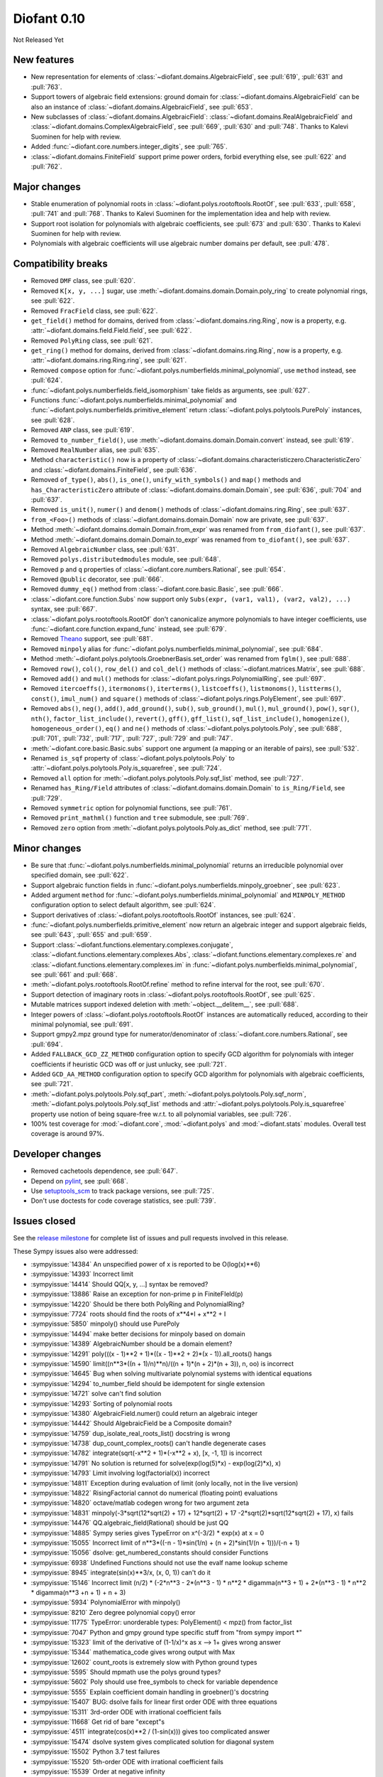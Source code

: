 ============
Diofant 0.10
============

Not Released Yet

New features
============

* New representation for elements of :class:`~diofant.domains.AlgebraicField`, see :pull:`619`, :pull:`631` and :pull:`763`.
* Support towers of algebraic field extensions: ground domain for :class:`~diofant.domains.AlgebraicField` can be also an instance of :class:`~diofant.domains.AlgebraicField`, see :pull:`653`.
* New subclasses of :class:`~diofant.domains.AlgebraicField`: :class:`~diofant.domains.RealAlgebraicField` and :class:`~diofant.domains.ComplexAlgebraicField`, see :pull:`669`, :pull:`630` and :pull:`748`.  Thanks to Kalevi Suominen for help with review.
* Added :func:`~diofant.core.numbers.integer_digits`, see :pull:`765`.
* :class:`~diofant.domains.FiniteField` support prime power orders, forbid everything else, see :pull:`622` and :pull:`762`.

Major changes
=============

* Stable enumeration of polynomial roots in :class:`~diofant.polys.rootoftools.RootOf`, see :pull:`633`, :pull:`658`, :pull:`741` and :pull:`768`.  Thanks to Kalevi Suominen for the implementation idea and help with review.
* Support root isolation for polynomials with algebraic coefficients, see :pull:`673` and :pull:`630`.  Thanks to Kalevi Suominen for help with review.
* Polynomials with algebraic coefficients will use algebraic number domains per default, see :pull:`478`.

Compatibility breaks
====================

* Removed ``DMF`` class, see :pull:`620`.
* Removed ``K[x, y, ...]`` sugar, use :meth:`~diofant.domains.domain.Domain.poly_ring` to create polynomial rings, see :pull:`622`.
* Removed ``FracField`` class, see :pull:`622`.
* ``get_field()`` method for domains, derived from :class:`~diofant.domains.ring.Ring`, now is a property, e.g. :attr:`~diofant.domains.field.Field.field`, see :pull:`622`.
* Removed ``PolyRing`` class, see :pull:`621`.
* ``get_ring()`` method for domains, derived from :class:`~diofant.domains.ring.Ring`, now is a property, e.g. :attr:`~diofant.domains.ring.Ring.ring`, see :pull:`621`.
* Removed ``compose`` option for :func:`~diofant.polys.numberfields.minimal_polynomial`, use ``method`` instead, see :pull:`624`.
* :func:`~diofant.polys.numberfields.field_isomorphism` take fields as arguments, see :pull:`627`.
* Functions :func:`~diofant.polys.numberfields.minimal_polynomial` and :func:`~diofant.polys.numberfields.primitive_element` return :class:`~diofant.polys.polytools.PurePoly` instances, see :pull:`628`.
* Removed ``ANP`` class, see :pull:`619`.
* Removed ``to_number_field()``, use :meth:`~diofant.domains.domain.Domain.convert` instead, see :pull:`619`.
* Removed ``RealNumber`` alias, see :pull:`635`.
* Method ``characteristic()`` now is a property of :class:`~diofant.domains.characteristiczero.CharacteristicZero` and :class:`~diofant.domains.FiniteField`, see :pull:`636`.
* Removed ``of_type()``, ``abs()``, ``is_one()``, ``unify_with_symbols()`` and ``map()`` methods and ``has_CharacteristicZero`` attribute of :class:`~diofant.domains.domain.Domain`, see :pull:`636`, :pull:`704` and :pull:`637`.
* Removed ``is_unit()``, ``numer()`` and ``denom()`` methods of :class:`~diofant.domains.ring.Ring`, see :pull:`637`.
* ``from_<Foo>()`` methods of :class:`~diofant.domains.domain.Domain` now are private, see :pull:`637`.
* Method :meth:`~diofant.domains.domain.Domain.from_expr` was renamed from ``from_diofant()``, see :pull:`637`.
* Method :meth:`~diofant.domains.domain.Domain.to_expr` was renamed from ``to_diofant()``, see :pull:`637`.
* Removed ``AlgebraicNumber`` class, see :pull:`631`.
* Removed ``polys.distributedmodules`` module, see :pull:`648`.
* Removed ``p`` and ``q`` properties of :class:`~diofant.core.numbers.Rational`, see :pull:`654`.
* Removed ``@public`` decorator, see :pull:`666`.
* Removed ``dummy_eq()`` method from :class:`~diofant.core.basic.Basic`, see :pull:`666`.
* :class:`~diofant.core.function.Subs` now support only ``Subs(expr, (var1, val1), (var2, val2), ...)`` syntax, see :pull:`667`.
* :class:`~diofant.polys.rootoftools.RootOf` don't canonicalize anymore polynomials to have integer coefficients, use :func:`~diofant.core.function.expand_func` instead, see :pull:`679`.
* Removed `Theano <https://github.com/Theano/Theano/>`_ support, see :pull:`681`.
* Removed ``minpoly`` alias for :func:`~diofant.polys.numberfields.minimal_polynomial`, see :pull:`684`.
* Method :meth:`~diofant.polys.polytools.GroebnerBasis.set_order` was renamed from ``fglm()``, see :pull:`688`.
* Removed ``row()``, ``col()``, ``row_del()`` and ``col_del()`` methods of :class:`~diofant.matrices.Matrix`, see :pull:`688`.
* Removed ``add()`` and ``mul()`` methods for :class:`~diofant.polys.rings.PolynomialRing`, see :pull:`697`.
* Removed ``itercoeffs()``, ``itermonoms()``, ``iterterms()``, ``listcoeffs()``, ``listmonoms()``, ``listterms()``, ``const()``, ``imul_num()`` and ``square()`` methods of :class:`~diofant.polys.rings.PolyElement`, see :pull:`697`.
* Removed ``abs()``, ``neg()``, ``add()``, ``add_ground()``, ``sub()``, ``sub_ground()``, ``mul()``, ``mul_ground()``, ``pow()``, ``sqr()``, ``nth()``, ``factor_list_include()``, ``revert()``, ``gff()``, ``gff_list()``, ``sqf_list_include()``, ``homogenize()``, ``homogeneous_order()``, ``eq()`` and ``ne()`` methods of :class:`~diofant.polys.polytools.Poly`, see :pull:`688`, :pull:`701`, :pull:`732`, :pull:`717`, :pull:`727`, :pull:`729` and :pull:`747`.
* :meth:`~diofant.core.basic.Basic.subs` support one argument (a mapping or an iterable of pairs), see :pull:`532`.
* Renamed ``is_sqf`` property of :class:`~diofant.polys.polytools.Poly` to :attr:`~diofant.polys.polytools.Poly.is_squarefree`, see :pull:`724`.
* Removed ``all`` option for :meth:`~diofant.polys.polytools.Poly.sqf_list` method, see :pull:`727`.
* Renamed ``has_Ring/Field`` attributes of :class:`~diofant.domains.domain.Domain` to ``is_Ring/Field``, see :pull:`729`.
* Removed ``symmetric`` option for polynomial functions, see :pull:`761`.
* Removed ``print_mathml()`` function and ``tree`` submodule, see :pull:`769`.
* Removed ``zero`` option from :meth:`~diofant.polys.polytools.Poly.as_dict` method, see :pull:`771`.

Minor changes
=============

* Be sure that :func:`~diofant.polys.numberfields.minimal_polynomial` returns an irreducible polynomial over specified domain, see :pull:`622`.
* Support algebraic function fields in :func:`~diofant.polys.numberfields.minpoly_groebner`, see :pull:`623`.
* Added argument ``method`` for :func:`~diofant.polys.numberfields.minimal_polynomial` and ``MINPOLY_METHOD`` configuration option to select default algorithm, see :pull:`624`.
* Support derivatives of :class:`~diofant.polys.rootoftools.RootOf` instances, see :pull:`624`.
* :func:`~diofant.polys.numberfields.primitive_element` now return an algebraic integer and support algebraic fields, see :pull:`643`, :pull:`655` and :pull:`659`.
* Support :class:`~diofant.functions.elementary.complexes.conjugate`, :class:`~diofant.functions.elementary.complexes.Abs`, :class:`~diofant.functions.elementary.complexes.re` and :class:`~diofant.functions.elementary.complexes.im` in :func:`~diofant.polys.numberfields.minimal_polynomial`, see :pull:`661` and :pull:`668`.
* :meth:`~diofant.polys.rootoftools.RootOf.refine` method to refine interval for the root, see :pull:`670`.
* Support detection of imaginary roots in :class:`~diofant.polys.rootoftools.RootOf`, see :pull:`625`.
* Mutable matrices support indexed deletion with :meth:`~object.__delitem__`, see :pull:`688`.
* Integer powers of :class:`~diofant.polys.rootoftools.RootOf` instances are automatically reduced, according to their minimal polynomial, see :pull:`691`.
* Support gmpy2.mpz ground type for numerator/denominator of :class:`~diofant.core.numbers.Rational`, see :pull:`694`.
* Added ``FALLBACK_GCD_ZZ_METHOD`` configuration option to specify GCD algorithm for polynomials with integer coefficients if heuristic GCD was off or just unlucky, see :pull:`721`.
* Added ``GCD_AA_METHOD`` configuration option to specify GCD algorithm for polynomials with algebraic coefficients, see :pull:`721`.
* :meth:`~diofant.polys.polytools.Poly.sqf_part`, :meth:`~diofant.polys.polytools.Poly.sqf_norm`, :meth:`~diofant.polys.polytools.Poly.sqf_list` methods and  :attr:`~diofant.polys.polytools.Poly.is_squarefree` property use notion of being square-free w.r.t. to all polynomial variables, see :pull:`726`.
* 100% test coverage for :mod:`~diofant.core`, :mod:`~diofant.polys` and :mod:`~diofant.stats` modules.  Overall test coverage is around 97%.

Developer changes
=================

* Removed cachetools dependence, see :pull:`647`.
* Depend on `pylint <https://pylint.readthedocs.io/en/latest/>`_, see :pull:`668`.
* Use `setuptools_scm <https://github.com/pypa/setuptools_scm/>`_ to track package versions, see :pull:`725`.
* Don't use doctests for code coverage statistics, see :pull:`739`.

Issues closed
=============

See the `release milestone <https://github.com/diofant/diofant/milestone/3?closed=1>`_
for complete list of issues and pull requests involved in this release.

These Sympy issues also were addressed:

* :sympyissue:`14384` An unspecified power of x is reported to be O(log(x)**6)
* :sympyissue:`14393` Incorrect limit
* :sympyissue:`14414` Should QQ[x, y, ...] syntax be removed?
* :sympyissue:`13886` Raise an exception for non-prime p in FiniteFIeld(p)
* :sympyissue:`14220` Should be there both PolyRing and PolynomialRing?
* :sympyissue:`7724` roots should find the roots of x**4*I + x**2 + I
* :sympyissue:`5850` minpoly() should use PurePoly
* :sympyissue:`14494` make better decisions for minpoly based on domain
* :sympyissue:`14389` AlgebraicNumber should be a domain element?
* :sympyissue:`14291` poly(((x - 1)**2 + 1)*((x - 1)**2 + 2)*(x - 1)).all_roots() hangs
* :sympyissue:`14590` limit((n**3*((n + 1)/n)**n)/((n + 1)*(n + 2)*(n + 3)), n, oo) is incorrect
* :sympyissue:`14645` Bug when solving multivariate polynomial systems with identical equations
* :sympyissue:`14294` to_number_field should be idempotent for single extension
* :sympyissue:`14721` solve can't find solution
* :sympyissue:`14293` Sorting of polynomial roots
* :sympyissue:`14380` AlgebraicField.numer() could return an algebraic integer
* :sympyissue:`14442` Should AlgebraicField be a Composite domain?
* :sympyissue:`14759` dup_isolate_real_roots_list() docstring is wrong
* :sympyissue:`14738` dup_count_complex_roots() can't handle degenerate cases
* :sympyissue:`14782` integrate(sqrt(-x**2 + 1)*(-x**2 + x), [x, -1, 1]) is incorrect
* :sympyissue:`14791` No solution is returned for solve(exp(log(5)*x) - exp(log(2)*x), x)
* :sympyissue:`14793` Limit involving log(factorial(x)) incorrect
* :sympyissue:`14811` Exception during evaluation of limit (only locally, not in the live version)
* :sympyissue:`14822` RisingFactorial cannot do numerical (floating point) evaluations
* :sympyissue:`14820` octave/matlab codegen wrong for two argument zeta
* :sympyissue:`14831` minpoly(-3*sqrt(12*sqrt(2) + 17) + 12*sqrt(2) + 17 -2*sqrt(2)*sqrt(12*sqrt(2) + 17), x) fails
* :sympyissue:`14476` QQ.algebraic_field(Rational) should be just QQ
* :sympyissue:`14885` Sympy series gives TypeError on x^(-3/2) * exp(x) at x = 0
* :sympyissue:`15055` Incorrect limit of n**3*((-n - 1)*sin(1/n) + (n + 2)*sin(1/(n + 1)))/(-n + 1)
* :sympyissue:`15056` dsolve: get_numbered_constants should consider Functions
* :sympyissue:`6938` Undefined Functions should not use the evalf name lookup scheme
* :sympyissue:`8945` integrate(sin(x)**3/x, (x, 0, 1)) can't do it
* :sympyissue:`15146` Incorrect limit (n/2) * (-2*n**3 - 2*(n**3 - 1) * n**2 * digamma(n**3 + 1) + 2*(n**3 - 1) * n**2 * digamma(n**3 +n + 1) + n + 3)
* :sympyissue:`5934` PolynomialError with minpoly()
* :sympyissue:`8210` Zero degree polynomial copy() error
* :sympyissue:`11775` TypeError: unorderable types: PolyElement() < mpz() from factor_list
* :sympyissue:`7047` Python and gmpy ground type specific stuff from "from sympy import \*"
* :sympyissue:`15323` limit of the derivative of (1-1/x)^x as x --> 1+ gives wrong answer
* :sympyissue:`15344` mathematica_code gives wrong output with Max
* :sympyissue:`12602` count_roots is extremely slow with Python ground types
* :sympyissue:`5595` Should mpmath use the polys ground types?
* :sympyissue:`5602` Poly should use free_symbols to check for variable dependence
* :sympyissue:`5555` Explain coefficient domain handling in groebner()'s docstring
* :sympyissue:`15407` BUG: dsolve fails for linear first order ODE with three equations
* :sympyissue:`15311` 3rd-order ODE with irrational coefficient fails
* :sympyissue:`11668` Get rid of bare "except"s
* :sympyissue:`4511` integrate(cos(x)**2 / (1-sin(x))) gives too complicated answer
* :sympyissue:`15474` dsolve system gives complicated solution for diagonal system
* :sympyissue:`15502` Python 3.7 test failures
* :sympyissue:`15520` 5th-order ODE with irrational coefficient fails
* :sympyissue:`15539` Order at negative infinity
* :sympyissue:`15561` SymPy's Number.__divmod__ doesn't agree with the builtin divmod
* :sympyissue:`15574` dsolve fails for a system of independent equations
* :sympyissue:`12695` [matrices] remove dead files densearith.py densetools.py and densesolve.py
* :sympyissue:`5428` Should Poly use an algebraic domain by default?
* :sympyissue:`14337` Poly constructor uses domain EX when it's not necessary
* :sympyissue:`8818` lambdify precision loss with module=mpmath from high-precision Floats
* :sympyissue:`9544` Finite fields
* :sympyissue:`15798` Poly.copy() does not copy unused generators
* :sympyissue:`15810` integrate(1/(2**(2*x/3)+1), (x,0,oo)) is wrong
